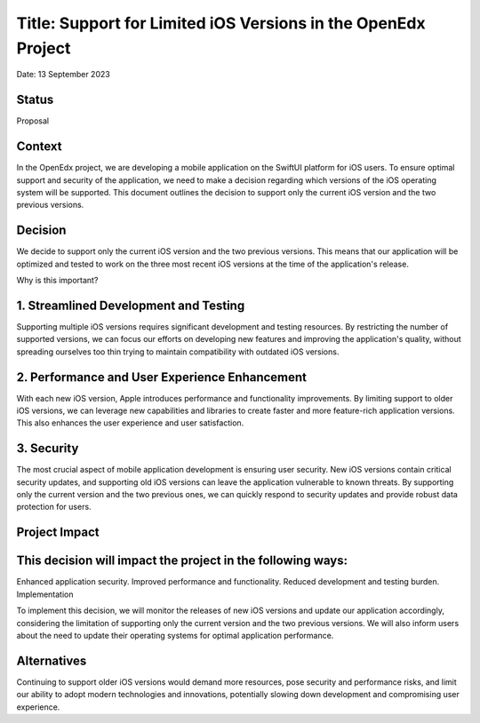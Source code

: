 Title: Support for Limited iOS Versions in the OpenEdx Project
==================================================
Date: 13 September 2023

Status
------
Proposal

Context
------
In the OpenEdx project, we are developing a mobile application on the SwiftUI platform for iOS users. 
To ensure optimal support and security of the application, we need to make a decision regarding which 
versions of the iOS operating system will be supported. This document outlines the decision to support 
only the current iOS version and the two previous versions.

Decision
------
We decide to support only the current iOS version and the two previous versions. This means that our 
application will be optimized and tested to work on the three most recent iOS versions at the time 
of the application's release.

Why is this important?

1. Streamlined Development and Testing
------
Supporting multiple iOS versions requires significant development and testing resources. By restricting 
the number of supported versions, we can focus our efforts on developing new features and improving the 
application's quality, without spreading ourselves too thin trying to maintain compatibility 
with outdated iOS versions.

2. Performance and User Experience Enhancement
------
With each new iOS version, Apple introduces performance and functionality improvements. By limiting support 
to older iOS versions, we can leverage new capabilities and libraries to create faster and more feature-rich 
application versions. This also enhances the user experience and user satisfaction.

3. Security
------
The most crucial aspect of mobile application development is ensuring user security. New iOS versions 
contain critical security updates, and supporting old iOS versions can leave the application vulnerable 
to known threats. By supporting only the current version and the two previous ones, we can quickly respond 
to security updates and provide robust data protection for users.

Project Impact
------

This decision will impact the project in the following ways:
------
Enhanced application security.
Improved performance and functionality.
Reduced development and testing burden.
Implementation

To implement this decision, we will monitor the releases of new iOS versions and update our application 
accordingly, considering the limitation of supporting only the current version and the two previous versions. 
We will also inform users about the need to update their operating systems for optimal application performance.

Alternatives
------
Continuing to support older iOS versions would demand more resources, pose security and performance risks, 
and limit our ability to adopt modern technologies and innovations, potentially slowing down development 
and compromising user experience.
